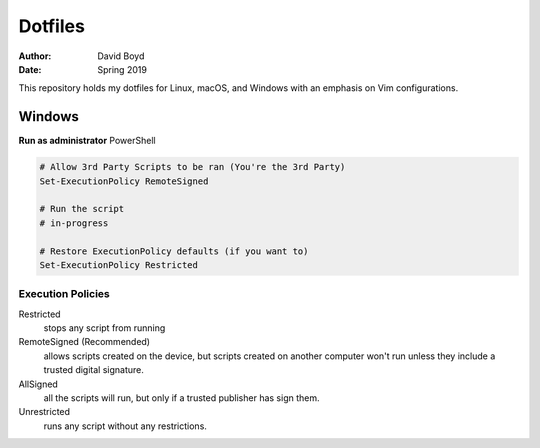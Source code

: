 Dotfiles
########
:Author: David Boyd
:Date: Spring 2019

This repository holds my dotfiles for Linux, macOS, and Windows with
an emphasis on Vim configurations.


Windows
=======

**Run as administrator** PowerShell

.. code-block:: PowerShell

   # Allow 3rd Party Scripts to be ran (You're the 3rd Party)
   Set-ExecutionPolicy RemoteSigned

   # Run the script
   # in-progress

   # Restore ExecutionPolicy defaults (if you want to)
   Set-ExecutionPolicy Restricted

Execution Policies
------------------

Restricted
	stops any script from running

RemoteSigned (Recommended)
	allows scripts created on the device, but scripts created on another computer won't run unless they include a trusted digital signature.

AllSigned
	all the scripts will run, but only if a trusted publisher has sign them.

Unrestricted
	runs any script without any restrictions.

